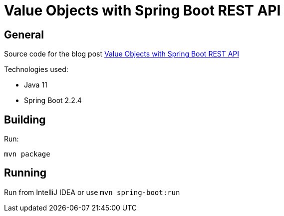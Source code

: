 = Value Objects with Spring Boot REST API

== General

Source code for the blog post https://www.wimdeblauwe.com/blog/2020/02/26/value-objects-with-spring-boot-rest-api/[Value Objects with Spring Boot REST API]

Technologies used:

* Java 11
* Spring Boot 2.2.4

== Building

Run:
[source]
----
mvn package
----

== Running

Run from IntelliJ IDEA or use `mvn spring-boot:run`
